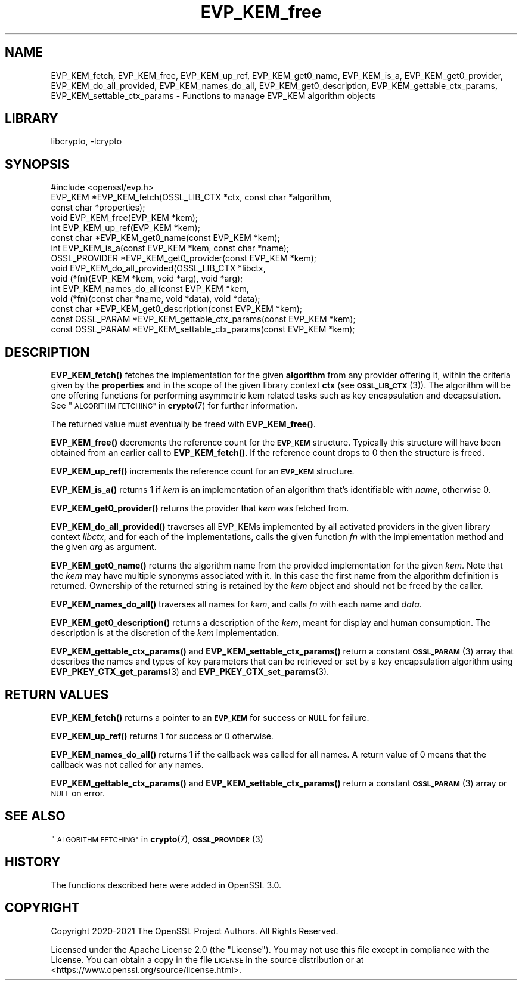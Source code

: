 .\"	$NetBSD: EVP_KEM_free.3,v 1.2 2023/05/31 19:42:42 christos Exp $
.\"
.\" Automatically generated by Pod::Man 4.14 (Pod::Simple 3.43)
.\"
.\" Standard preamble:
.\" ========================================================================
.de Sp \" Vertical space (when we can't use .PP)
.if t .sp .5v
.if n .sp
..
.de Vb \" Begin verbatim text
.ft CW
.nf
.ne \\$1
..
.de Ve \" End verbatim text
.ft R
.fi
..
.\" Set up some character translations and predefined strings.  \*(-- will
.\" give an unbreakable dash, \*(PI will give pi, \*(L" will give a left
.\" double quote, and \*(R" will give a right double quote.  \*(C+ will
.\" give a nicer C++.  Capital omega is used to do unbreakable dashes and
.\" therefore won't be available.  \*(C` and \*(C' expand to `' in nroff,
.\" nothing in troff, for use with C<>.
.tr \(*W-
.ds C+ C\v'-.1v'\h'-1p'\s-2+\h'-1p'+\s0\v'.1v'\h'-1p'
.ie n \{\
.    ds -- \(*W-
.    ds PI pi
.    if (\n(.H=4u)&(1m=24u) .ds -- \(*W\h'-12u'\(*W\h'-12u'-\" diablo 10 pitch
.    if (\n(.H=4u)&(1m=20u) .ds -- \(*W\h'-12u'\(*W\h'-8u'-\"  diablo 12 pitch
.    ds L" ""
.    ds R" ""
.    ds C` ""
.    ds C' ""
'br\}
.el\{\
.    ds -- \|\(em\|
.    ds PI \(*p
.    ds L" ``
.    ds R" ''
.    ds C`
.    ds C'
'br\}
.\"
.\" Escape single quotes in literal strings from groff's Unicode transform.
.ie \n(.g .ds Aq \(aq
.el       .ds Aq '
.\"
.\" If the F register is >0, we'll generate index entries on stderr for
.\" titles (.TH), headers (.SH), subsections (.SS), items (.Ip), and index
.\" entries marked with X<> in POD.  Of course, you'll have to process the
.\" output yourself in some meaningful fashion.
.\"
.\" Avoid warning from groff about undefined register 'F'.
.de IX
..
.nr rF 0
.if \n(.g .if rF .nr rF 1
.if (\n(rF:(\n(.g==0)) \{\
.    if \nF \{\
.        de IX
.        tm Index:\\$1\t\\n%\t"\\$2"
..
.        if !\nF==2 \{\
.            nr % 0
.            nr F 2
.        \}
.    \}
.\}
.rr rF
.\"
.\" Accent mark definitions (@(#)ms.acc 1.5 88/02/08 SMI; from UCB 4.2).
.\" Fear.  Run.  Save yourself.  No user-serviceable parts.
.    \" fudge factors for nroff and troff
.if n \{\
.    ds #H 0
.    ds #V .8m
.    ds #F .3m
.    ds #[ \f1
.    ds #] \fP
.\}
.if t \{\
.    ds #H ((1u-(\\\\n(.fu%2u))*.13m)
.    ds #V .6m
.    ds #F 0
.    ds #[ \&
.    ds #] \&
.\}
.    \" simple accents for nroff and troff
.if n \{\
.    ds ' \&
.    ds ` \&
.    ds ^ \&
.    ds , \&
.    ds ~ ~
.    ds /
.\}
.if t \{\
.    ds ' \\k:\h'-(\\n(.wu*8/10-\*(#H)'\'\h"|\\n:u"
.    ds ` \\k:\h'-(\\n(.wu*8/10-\*(#H)'\`\h'|\\n:u'
.    ds ^ \\k:\h'-(\\n(.wu*10/11-\*(#H)'^\h'|\\n:u'
.    ds , \\k:\h'-(\\n(.wu*8/10)',\h'|\\n:u'
.    ds ~ \\k:\h'-(\\n(.wu-\*(#H-.1m)'~\h'|\\n:u'
.    ds / \\k:\h'-(\\n(.wu*8/10-\*(#H)'\z\(sl\h'|\\n:u'
.\}
.    \" troff and (daisy-wheel) nroff accents
.ds : \\k:\h'-(\\n(.wu*8/10-\*(#H+.1m+\*(#F)'\v'-\*(#V'\z.\h'.2m+\*(#F'.\h'|\\n:u'\v'\*(#V'
.ds 8 \h'\*(#H'\(*b\h'-\*(#H'
.ds o \\k:\h'-(\\n(.wu+\w'\(de'u-\*(#H)/2u'\v'-.3n'\*(#[\z\(de\v'.3n'\h'|\\n:u'\*(#]
.ds d- \h'\*(#H'\(pd\h'-\w'~'u'\v'-.25m'\f2\(hy\fP\v'.25m'\h'-\*(#H'
.ds D- D\\k:\h'-\w'D'u'\v'-.11m'\z\(hy\v'.11m'\h'|\\n:u'
.ds th \*(#[\v'.3m'\s+1I\s-1\v'-.3m'\h'-(\w'I'u*2/3)'\s-1o\s+1\*(#]
.ds Th \*(#[\s+2I\s-2\h'-\w'I'u*3/5'\v'-.3m'o\v'.3m'\*(#]
.ds ae a\h'-(\w'a'u*4/10)'e
.ds Ae A\h'-(\w'A'u*4/10)'E
.    \" corrections for vroff
.if v .ds ~ \\k:\h'-(\\n(.wu*9/10-\*(#H)'\s-2\u~\d\s+2\h'|\\n:u'
.if v .ds ^ \\k:\h'-(\\n(.wu*10/11-\*(#H)'\v'-.4m'^\v'.4m'\h'|\\n:u'
.    \" for low resolution devices (crt and lpr)
.if \n(.H>23 .if \n(.V>19 \
\{\
.    ds : e
.    ds 8 ss
.    ds o a
.    ds d- d\h'-1'\(ga
.    ds D- D\h'-1'\(hy
.    ds th \o'bp'
.    ds Th \o'LP'
.    ds ae ae
.    ds Ae AE
.\}
.rm #[ #] #H #V #F C
.\" ========================================================================
.\"
.IX Title "EVP_KEM_free 3"
.TH EVP_KEM_free 3 "2023-05-07" "3.0.9" "OpenSSL"
.\" For nroff, turn off justification.  Always turn off hyphenation; it makes
.\" way too many mistakes in technical documents.
.if n .ad l
.nh
.SH "NAME"
EVP_KEM_fetch, EVP_KEM_free, EVP_KEM_up_ref,
EVP_KEM_get0_name, EVP_KEM_is_a, EVP_KEM_get0_provider,
EVP_KEM_do_all_provided, EVP_KEM_names_do_all, EVP_KEM_get0_description,
EVP_KEM_gettable_ctx_params, EVP_KEM_settable_ctx_params
\&\- Functions to manage EVP_KEM algorithm objects
.SH "LIBRARY"
libcrypto, -lcrypto
.SH "SYNOPSIS"
.IX Header "SYNOPSIS"
.Vb 1
\& #include <openssl/evp.h>
\&
\& EVP_KEM *EVP_KEM_fetch(OSSL_LIB_CTX *ctx, const char *algorithm,
\&                        const char *properties);
\& void EVP_KEM_free(EVP_KEM *kem);
\& int EVP_KEM_up_ref(EVP_KEM *kem);
\& const char *EVP_KEM_get0_name(const EVP_KEM *kem);
\& int EVP_KEM_is_a(const EVP_KEM *kem, const char *name);
\& OSSL_PROVIDER *EVP_KEM_get0_provider(const EVP_KEM *kem);
\& void EVP_KEM_do_all_provided(OSSL_LIB_CTX *libctx,
\&                              void (*fn)(EVP_KEM *kem, void *arg), void *arg);
\& int EVP_KEM_names_do_all(const EVP_KEM *kem,
\&                          void (*fn)(const char *name, void *data), void *data);
\& const char *EVP_KEM_get0_description(const EVP_KEM *kem);
\& const OSSL_PARAM *EVP_KEM_gettable_ctx_params(const EVP_KEM *kem);
\& const OSSL_PARAM *EVP_KEM_settable_ctx_params(const EVP_KEM *kem);
.Ve
.SH "DESCRIPTION"
.IX Header "DESCRIPTION"
\&\fBEVP_KEM_fetch()\fR fetches the implementation for the given \fBalgorithm\fR from any
provider offering it, within the criteria given by the \fBproperties\fR and in the
scope of the given library context \fBctx\fR (see \s-1\fBOSSL_LIB_CTX\s0\fR\|(3)). The algorithm
will be one offering functions for performing asymmetric kem related tasks such
as key encapsulation and decapsulation.
See \*(L"\s-1ALGORITHM FETCHING\*(R"\s0 in \fBcrypto\fR\|(7) for further information.
.PP
The returned value must eventually be freed with \fBEVP_KEM_free()\fR.
.PP
\&\fBEVP_KEM_free()\fR decrements the reference count for the \fB\s-1EVP_KEM\s0\fR structure.
Typically this structure will have been obtained from an earlier call to
\&\fBEVP_KEM_fetch()\fR. If the reference count drops to 0 then the structure is freed.
.PP
\&\fBEVP_KEM_up_ref()\fR increments the reference count for an \fB\s-1EVP_KEM\s0\fR structure.
.PP
\&\fBEVP_KEM_is_a()\fR returns 1 if \fIkem\fR is an implementation of an
algorithm that's identifiable with \fIname\fR, otherwise 0.
.PP
\&\fBEVP_KEM_get0_provider()\fR returns the provider that \fIkem\fR was fetched from.
.PP
\&\fBEVP_KEM_do_all_provided()\fR traverses all EVP_KEMs implemented by all activated
providers in the given library context \fIlibctx\fR, and for each of the
implementations, calls the given function \fIfn\fR with the implementation method
and the given \fIarg\fR as argument.
.PP
\&\fBEVP_KEM_get0_name()\fR returns the algorithm name from the provided
implementation for the given \fIkem\fR. Note that the \fIkem\fR may have
multiple synonyms associated with it. In this case the first name from the
algorithm definition is returned. Ownership of the returned string is retained
by the \fIkem\fR object and should not be freed by the caller.
.PP
\&\fBEVP_KEM_names_do_all()\fR traverses all names for \fIkem\fR, and calls \fIfn\fR with
each name and \fIdata\fR.
.PP
\&\fBEVP_KEM_get0_description()\fR returns a description of the \fIkem\fR, meant for
display and human consumption.  The description is at the discretion of
the \fIkem\fR implementation.
.PP
\&\fBEVP_KEM_gettable_ctx_params()\fR and \fBEVP_KEM_settable_ctx_params()\fR return
a constant \s-1\fBOSSL_PARAM\s0\fR\|(3) array that describes the names and types of key
parameters that can be retrieved or set by a key encapsulation algorithm using
\&\fBEVP_PKEY_CTX_get_params\fR\|(3) and \fBEVP_PKEY_CTX_set_params\fR\|(3).
.SH "RETURN VALUES"
.IX Header "RETURN VALUES"
\&\fBEVP_KEM_fetch()\fR returns a pointer to an \fB\s-1EVP_KEM\s0\fR for success or \fB\s-1NULL\s0\fR for
failure.
.PP
\&\fBEVP_KEM_up_ref()\fR returns 1 for success or 0 otherwise.
.PP
\&\fBEVP_KEM_names_do_all()\fR returns 1 if the callback was called for all names. A
return value of 0 means that the callback was not called for any names.
.PP
\&\fBEVP_KEM_gettable_ctx_params()\fR and \fBEVP_KEM_settable_ctx_params()\fR return
a constant \s-1\fBOSSL_PARAM\s0\fR\|(3) array or \s-1NULL\s0 on error.
.SH "SEE ALSO"
.IX Header "SEE ALSO"
\&\*(L"\s-1ALGORITHM FETCHING\*(R"\s0 in \fBcrypto\fR\|(7), \s-1\fBOSSL_PROVIDER\s0\fR\|(3)
.SH "HISTORY"
.IX Header "HISTORY"
The functions described here were added in OpenSSL 3.0.
.SH "COPYRIGHT"
.IX Header "COPYRIGHT"
Copyright 2020\-2021 The OpenSSL Project Authors. All Rights Reserved.
.PP
Licensed under the Apache License 2.0 (the \*(L"License\*(R").  You may not use
this file except in compliance with the License.  You can obtain a copy
in the file \s-1LICENSE\s0 in the source distribution or at
<https://www.openssl.org/source/license.html>.
